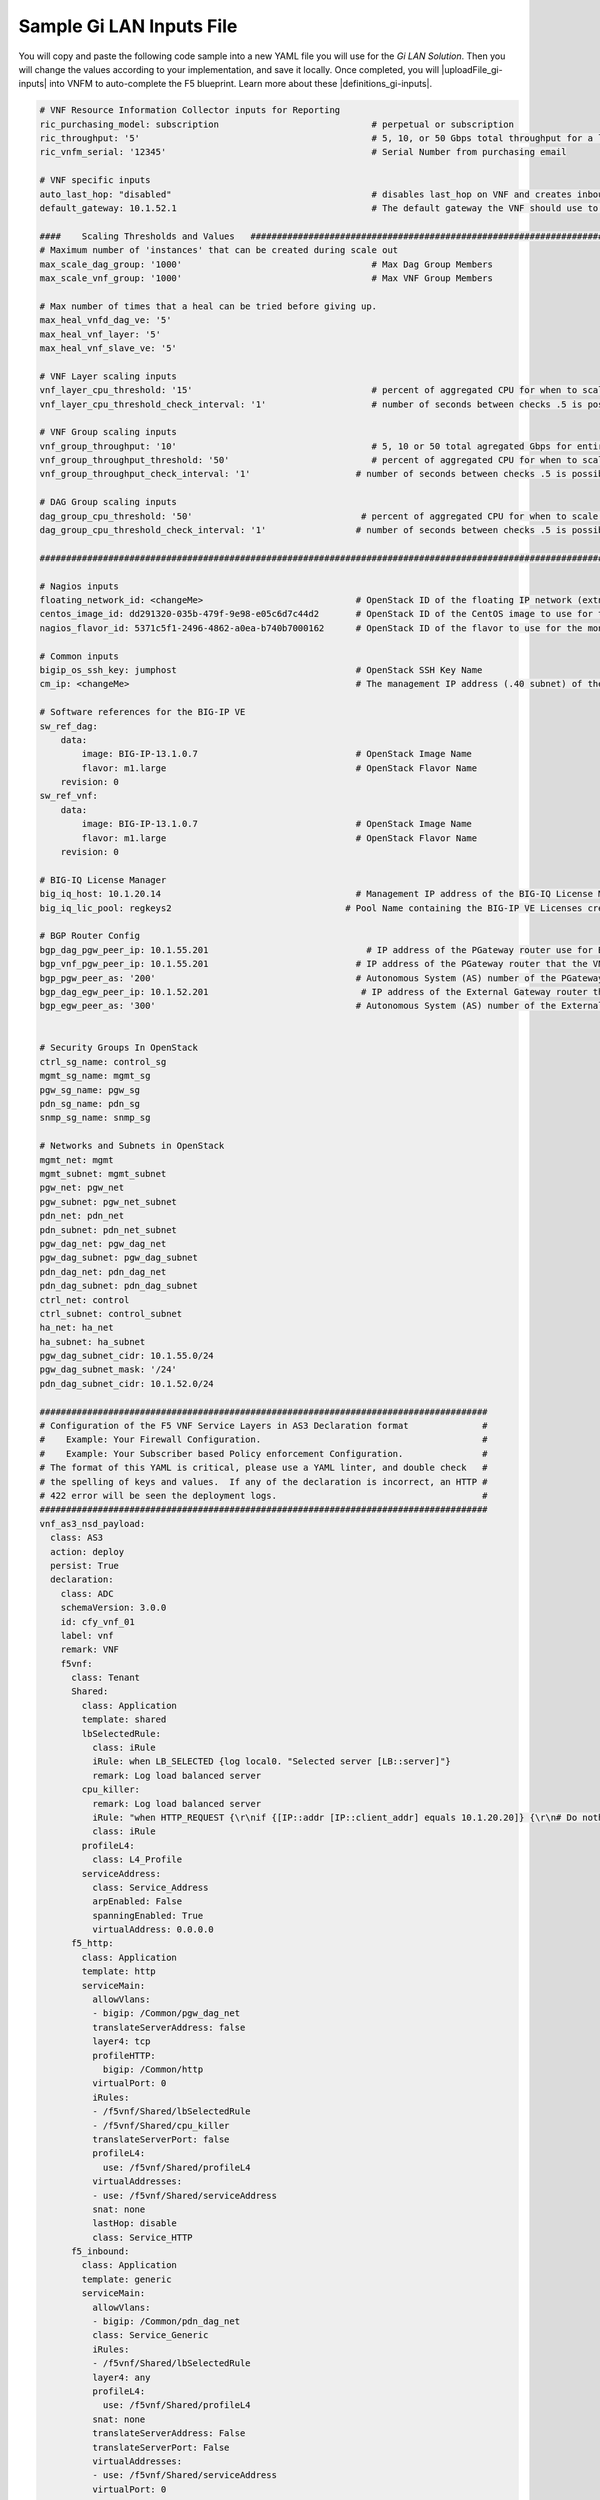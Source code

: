 Sample Gi LAN Inputs File
=========================

You will copy and paste the following code sample into a new YAML file you will use for the *Gi LAN Solution*. Then you will change the values according to your implementation, and save it locally.
Once completed, you will |uploadFile_gi-inputs| into VNFM to auto-complete the F5 blueprint. Learn more about these |definitions_gi-inputs|.


.. |uploadFile_gi-inputs| raw:: html

    <a href="https://clouddocs.f5networks.net/cloud/nfv/latest/deploy.html#step-7-deploy-local-f5-gilan-blueprint">upload this inputs file</a>


.. |definitions_gi-inputs| raw:: html

    <a href="https://clouddocs.f5networks.net/cloud/nfv/latest/deploy.html#gi-lan-blueprint">parameter descriptions</a>


.. code-block:: yaml

 # VNF Resource Information Collector inputs for Reporting
 ric_purchasing_model: subscription                             # perpetual or subscription
 ric_throughput: '5'                                            # 5, 10, or 50 Gbps total throughput for a layer
 ric_vnfm_serial: '12345'                                       # Serial Number from purchasing email

 # VNF specific inputs
 auto_last_hop: "disabled"                                      # disables last_hop on VNF and creates inbound VS on DAG when No CGNAT, or when CGNAT is not F5 BIG-IP
 default_gateway: 10.1.52.1                                     # The default gateway the VNF should use to reach the Internet

 ####    Scaling Thresholds and Values   ############################################################################
 # Maximum number of 'instances' that can be created during scale out
 max_scale_dag_group: '1000'                                    # Max Dag Group Members
 max_scale_vnf_group: '1000'                                    # Max VNF Group Members

 # Max number of times that a heal can be tried before giving up.
 max_heal_vnfd_dag_ve: '5'
 max_heal_vnf_layer: '5'
 max_heal_vnf_slave_ve: '5'

 # VNF Layer scaling inputs
 vnf_layer_cpu_threshold: '15'                                  # percent of aggregated CPU for when to scale the next slave member
 vnf_layer_cpu_threshold_check_interval: '1'                    # number of seconds between checks .5 is possible

 # VNF Group scaling inputs
 vnf_group_throughput: '10'                                     # 5, 10 or 50 total agregated Gbps for entire layer
 vnf_group_throughput_threshold: '50'                           # percent of aggregated CPU for when to scale the next layer
 vnf_group_throughput_check_interval: '1'                    # number of seconds between checks .5 is possible

 # DAG Group scaling inputs
 dag_group_cpu_threshold: '50'                                # percent of aggregated CPU for when to scale the next dag member
 dag_group_cpu_threshold_check_interval: '1'                 # number of seconds between checks .5 is possible

 ####################################################################################################################

 # Nagios inputs
 floating_network_id: <changeMe>                             # OpenStack ID of the floating IP network (extnet)
 centos_image_id: dd291320-035b-479f-9e98-e05c6d7c44d2       # OpenStack ID of the CentOS image to use for the monitoring nodes
 nagios_flavor_id: 5371c5f1-2496-4862-a0ea-b740b7000162      # OpenStack ID of the flavor to use for the monitoring nodes

 # Common inputs
 bigip_os_ssh_key: jumphost                                  # OpenStack SSH Key Name
 cm_ip: <changeMe>                                           # The management IP address (.40 subnet) of the VNF Manager

 # Software references for the BIG-IP VE
 sw_ref_dag:
     data:
         image: BIG-IP-13.1.0.7                              # OpenStack Image Name
         flavor: m1.large                                    # OpenStack Flavor Name
     revision: 0
 sw_ref_vnf:
     data:
         image: BIG-IP-13.1.0.7                              # OpenStack Image Name
         flavor: m1.large                                    # OpenStack Flavor Name
     revision: 0

 # BIG-IQ License Manager
 big_iq_host: 10.1.20.14                                     # Management IP address of the BIG-IQ License Manager
 big_iq_lic_pool: regkeys2                                 # Pool Name containing the BIG-IP VE Licenses created on the BIG-IQ from the Reg Key provided in the Email from F5

 # BGP Router Config
 bgp_dag_pgw_peer_ip: 10.1.55.201                              # IP address of the PGateway router use for BGP Neighbor command
 bgp_vnf_pgw_peer_ip: 10.1.55.201                            # IP address of the PGateway router that the VNF will use to route traffic back to the UE devices
 bgp_pgw_peer_as: '200'                                      # Autonomous System (AS) number of the PGateway BGP router
 bgp_dag_egw_peer_ip: 10.1.52.201                             # IP address of the External Gateway router that the DAG will advertise to to send traffic back to the UE devices
 bgp_egw_peer_as: '300'                                      # Autonomous System (AS) number of the External Gateway BGP router


 # Security Groups In OpenStack
 ctrl_sg_name: control_sg
 mgmt_sg_name: mgmt_sg
 pgw_sg_name: pgw_sg
 pdn_sg_name: pdn_sg
 snmp_sg_name: snmp_sg

 # Networks and Subnets in OpenStack
 mgmt_net: mgmt
 mgmt_subnet: mgmt_subnet
 pgw_net: pgw_net
 pgw_subnet: pgw_net_subnet
 pdn_net: pdn_net
 pdn_subnet: pdn_net_subnet
 pgw_dag_net: pgw_dag_net
 pgw_dag_subnet: pgw_dag_subnet
 pdn_dag_net: pdn_dag_net
 pdn_dag_subnet: pdn_dag_subnet
 ctrl_net: control
 ctrl_subnet: control_subnet
 ha_net: ha_net
 ha_subnet: ha_subnet
 pgw_dag_subnet_cidr: 10.1.55.0/24
 pgw_dag_subnet_mask: '/24'
 pdn_dag_subnet_cidr: 10.1.52.0/24

 #####################################################################################
 # Configuration of the F5 VNF Service Layers in AS3 Declaration format              #
 #    Example: Your Firewall Configuration.                                          # 
 #    Example: Your Subscriber based Policy enforcement Configuration.               #
 # The format of this YAML is critical, please use a YAML linter, and double check   #
 # the spelling of keys and values.  If any of the declaration is incorrect, an HTTP #
 # 422 error will be seen the deployment logs.                                       #
 #####################################################################################
 vnf_as3_nsd_payload:
   class: AS3
   action: deploy
   persist: True
   declaration:
     class: ADC
     schemaVersion: 3.0.0
     id: cfy_vnf_01
     label: vnf
     remark: VNF
     f5vnf:
       class: Tenant
       Shared:
         class: Application
         template: shared
         lbSelectedRule:
           class: iRule
           iRule: when LB_SELECTED {log local0. "Selected server [LB::server]"}
           remark: Log load balanced server
         cpu_killer:
           remark: Log load balanced server
           iRule: "when HTTP_REQUEST {\r\nif {[IP::addr [IP::client_addr] equals 10.1.20.20]} {\r\n# Do nothing and forward traffic to server\r\nlog local0. \"Source IP is 10.1.20.20 - Forwarding to destination...\" \r\nreturn\r\n} else {\r\n    # Kill CPU Cycles\r\n    log local0. \"Running CPU killer and responding locally...\"\r\n    set count 10\r\n    for {set i 0} { $i < $count } {incr i} {\r\n        set keys [CRYPTO::keygen -alg rsa -salthex 0f0f0f0f0f0f0f0f0f0f -len 1024]\r\n        set pub_rsakey [lindex $keys 0]\r\n        set priv_rsakey [lindex $keys 1]\r\n        set data [string repeat \"rsakeygen1\" 11]\r\n        set enc_data [CRYPTO::encrypt -alg rsa-pub -key $pub_rsakey $data]\r\n        HTTP::header insert rsa_encrypted \"$enc_data\"\r\n        set dec_data [CRYPTO::decrypt -alg rsa-priv -key $priv_rsakey $enc_data]\r\n    }\r\n\t# Set some basic response headers\r\n\tset server_name \"BIG-IP ($static::tcl_platform(machine))\"\r\n\tset conn_keepalive \"Close\"\r\n\tset content_type \"text\/plain; charset=us-ascii\"\r\n    # initialize response page\r\n    set page \"[clock format [clock seconds] -format {%A %B,%d %Y - %H:%M:%S (%Z)}]\\r\\n\"\r\n\tappend page \"Hello!\\r\\n\"\r\n    # return response page\r\n    HTTP::respond 200 content ${page} noserver Server ${server_name} Connection ${conn_keepalive} Content-Type $content_type\r\n}\r\n}\r\n"
           class: iRule
         profileL4:
           class: L4_Profile
         serviceAddress:
           class: Service_Address
           arpEnabled: False
           spanningEnabled: True
           virtualAddress: 0.0.0.0
       f5_http:
         class: Application
         template: http
         serviceMain:
           allowVlans:
           - bigip: /Common/pgw_dag_net
           translateServerAddress: false
           layer4: tcp
           profileHTTP:
             bigip: /Common/http
           virtualPort: 0
           iRules:
           - /f5vnf/Shared/lbSelectedRule
           - /f5vnf/Shared/cpu_killer
           translateServerPort: false
           profileL4:
             use: /f5vnf/Shared/profileL4
           virtualAddresses:
           - use: /f5vnf/Shared/serviceAddress
           snat: none
           lastHop: disable
           class: Service_HTTP
       f5_inbound:
         class: Application
         template: generic
         serviceMain:
           allowVlans:
           - bigip: /Common/pdn_dag_net
           class: Service_Generic
           iRules:
           - /f5vnf/Shared/lbSelectedRule
           layer4: any
           profileL4:
             use: /f5vnf/Shared/profileL4
           snat: none
           translateServerAddress: False
           translateServerPort: False
           virtualAddresses:
           - use: /f5vnf/Shared/serviceAddress
           virtualPort: 0